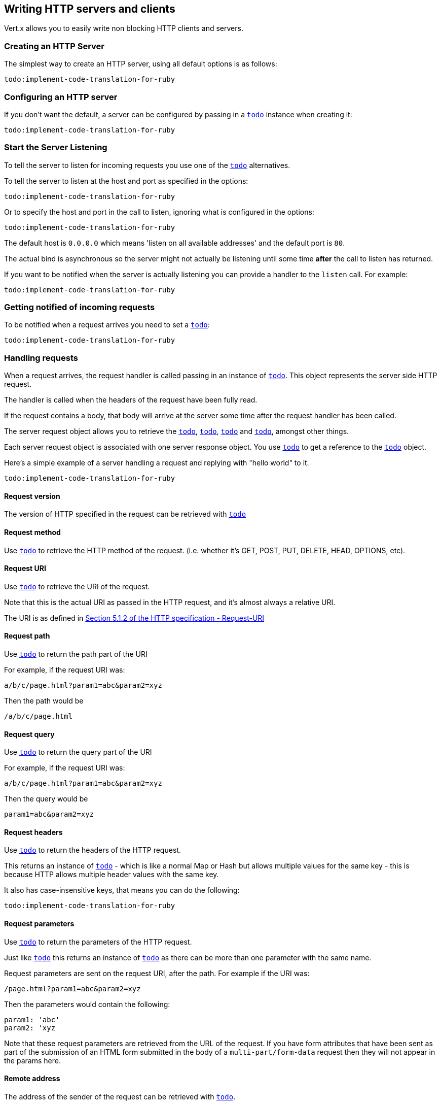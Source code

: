== Writing HTTP servers and clients

Vert.x allows you to easily write non blocking HTTP clients and servers.

=== Creating an HTTP Server

The simplest way to create an HTTP server, using all default options is as follows:

[source,ruby]
----
todo:implement-code-translation-for-ruby
----

=== Configuring an HTTP server

If you don't want the default, a server can be configured by passing in a `link:../cheatsheet/HttpServerOptions.html[todo]`
instance when creating it:

[source,ruby]
----
todo:implement-code-translation-for-ruby
----

=== Start the Server Listening

To tell the server to listen for incoming requests you use one of the `link:yardoc/Vertx/HttpServer.html#listen-instance_method[todo]`
alternatives.

To tell the server to listen at the host and port as specified in the options:

[source,ruby]
----
todo:implement-code-translation-for-ruby
----

Or to specify the host and port in the call to listen, ignoring what is configured in the options:

[source,ruby]
----
todo:implement-code-translation-for-ruby
----

The default host is `0.0.0.0` which means 'listen on all available addresses' and the default port is `80`.

The actual bind is asynchronous so the server might not actually be listening until some time *after* the call to
listen has returned.

If you want to be notified when the server is actually listening you can provide a handler to the `listen` call.
For example:

[source,ruby]
----
todo:implement-code-translation-for-ruby
----

=== Getting notified of incoming requests

To be notified when a request arrives you need to set a `link:yardoc/Vertx/HttpServer.html#request_handler-instance_method[todo]`:

[source,ruby]
----
todo:implement-code-translation-for-ruby
----

=== Handling requests

When a request arrives, the request handler is called passing in an instance of `link:yardoc/Vertx/HttpServerRequest.html[todo]`.
This object represents the server side HTTP request.

The handler is called when the headers of the request have been fully read.

If the request contains a body, that body will arrive at the server some time after the request handler has been called.

The server request object allows you to retrieve the `link:yardoc/Vertx/HttpServerRequest.html#uri-instance_method[todo]`,
`link:yardoc/Vertx/HttpServerRequest.html#path-instance_method[todo]`, `link:yardoc/Vertx/HttpServerRequest.html#params-instance_method[todo]` and
`link:yardoc/Vertx/HttpServerRequest.html#headers-instance_method[todo]`, amongst other things.

Each server request object is associated with one server response object. You use
`link:yardoc/Vertx/HttpServerRequest.html#response-instance_method[todo]` to get a reference to the `link:yardoc/Vertx/HttpServerResponse.html[todo]`
object.

Here's a simple example of a server handling a request and replying with "hello world" to it.

[source,ruby]
----
todo:implement-code-translation-for-ruby
----

==== Request version

The version of HTTP specified in the request can be retrieved with `link:yardoc/Vertx/HttpServerRequest.html#version-instance_method[todo]`

==== Request method

Use `link:yardoc/Vertx/HttpServerRequest.html#method-instance_method[todo]` to retrieve the HTTP method of the request.
(i.e. whether it's GET, POST, PUT, DELETE, HEAD, OPTIONS, etc).

==== Request URI

Use `link:yardoc/Vertx/HttpServerRequest.html#uri-instance_method[todo]` to retrieve the URI of the request.

Note that this is the actual URI as passed in the HTTP request, and it's almost always a relative URI.

The URI is as defined in http://www.w3.org/Protocols/rfc2616/rfc2616-sec5.html[Section 5.1.2 of the HTTP specification - Request-URI]

==== Request path

Use `link:yardoc/Vertx/HttpServerRequest.html#path-instance_method[todo]` to return the path part of the URI

For example, if the request URI was:

 a/b/c/page.html?param1=abc&param2=xyz

Then the path would be

 /a/b/c/page.html

==== Request query

Use `link:yardoc/Vertx/HttpServerRequest.html#query-instance_method[todo]` to return the query part of the URI

For example, if the request URI was:

 a/b/c/page.html?param1=abc&param2=xyz

Then the query would be

 param1=abc&param2=xyz

==== Request headers

Use `link:yardoc/Vertx/HttpServerRequest.html#headers-instance_method[todo]` to return the headers of the HTTP request.

This returns an instance of `link:yardoc/Vertx/MultiMap.html[todo]` - which is like a normal Map or Hash but allows multiple
values for the same key - this is because HTTP allows multiple header values with the same key.

It also has case-insensitive keys, that means you can do the following:

[source,ruby]
----
todo:implement-code-translation-for-ruby
----

==== Request parameters

Use `link:yardoc/Vertx/HttpServerRequest.html#params-instance_method[todo]` to return the parameters of the HTTP request.

Just like `link:yardoc/Vertx/HttpServerRequest.html#headers-instance_method[todo]` this returns an instance of `link:yardoc/Vertx/MultiMap.html[todo]`
as there can be more than one parameter with the same name.

Request parameters are sent on the request URI, after the path. For example if the URI was:

 /page.html?param1=abc&param2=xyz

Then the parameters would contain the following:

----
param1: 'abc'
param2: 'xyz
----

Note that these request parameters are retrieved from the URL of the request. If you have form attributes that
have been sent as part of the submission of an HTML form submitted in the body of a `multi-part/form-data` request
then they will not appear in the params here.

==== Remote address

The address of the sender of the request can be retrieved with `link:yardoc/Vertx/HttpServerRequest.html#remote_address-instance_method[todo]`.

==== Absolute URI

The URI passed in an HTTP request is usually relative. If you wish to retrieve the absolute URI corresponding
to the request, you can get it with `link:yardoc/Vertx/HttpServerRequest.html#absolute_uri-instance_method[todo]`

==== End handler

The `link:yardoc/Vertx/HttpServerRequest.html#end_handler-instance_method[todo]` of the request is invoked when the entire request,
including any body has been fully read.

==== Reading Data from the Request Body

Often an HTTP request contains a body that we want to read. As previously mentioned the request handler is called
when just the headers of the request have arrived so the request object does not have a body at that point.

This is because the body may be very large (e.g. a file upload) and we don't generally want to buffer the entire
body in memory before handing it to you, as that could cause the server to exhaust available memory.

To receive the body, you can use the `link:yardoc/Vertx/HttpServerRequest.html#handler-instance_method[todo]`  on the request,
this will get called every time a chunk of the request body arrives. Here's an example:

[source,ruby]
----
todo:implement-code-translation-for-ruby
----

The object passed into the handler is a `link:yardoc/Vertx/Buffer.html[todo]`, and the handler can be called
multiple times as data arrives from the network, depending on the size of the body.

In some cases (e.g. if the body is small) you will want to aggregate the entire body in memory, so you could do
the aggregation yourself as follows:

[source,ruby]
----
todo:implement-code-translation-for-ruby
----

This is such a common case, that Vert.x provides a `link:yardoc/Vertx/HttpServerRequest.html#body_handler-instance_method[todo]` to do this
for you. The body handler is called once when all the body has been received:

[source,ruby]
----
todo:implement-code-translation-for-ruby
----

==== Pumping requests

The request object is a `link:yardoc/Vertx/ReadStream.html[todo]` so you can pump the request body to any
`link:yardoc/Vertx/WriteStream.html[todo]` instance.

See the chapter on <<streams, streams and pumps>> for a detailed explanation.

==== Handling HTML forms

HTML forms can be submitted with either a content type of `application/x-www-form-urlencoded` or `multipart/form-data`.

For url encoded forms, the form attributes are encoded in the url, just like normal query parameters.

For multi-part forms they are encoded in the request body, and as such are not available until the entire body
has been read from the wire.

Multi-part forms can also contain file uploads.

If you want to retrieve the attributes of a multi-part form you should tell Vert.x that you expect to receive
such a form *before* any of the body is read by calling `link:yardoc/Vertx/HttpServerRequest.html#set_expect_multipart-instance_method[todo]`
with true, and then you should retrieve the actual attributes using `link:yardoc/Vertx/HttpServerRequest.html#form_attributes-instance_method[todo]`
once the entire body has been read:

[source,ruby]
----
todo:implement-code-translation-for-ruby
----

==== Handling form file uploads

Vert.x can also handle file uploads which are encoded in a multi-part request body.

To receive file uploads you tell Vert.x to expect a multi-part form and set an
`link:yardoc/Vertx/HttpServerRequest.html#upload_handler-instance_method[todo]` on the request.

This handler will be called once for every
upload that arrives on the server.

The object passed into the handler is a `link:yardoc/Vertx/HttpServerFileUpload.html[todo]` instance.

[source,ruby]
----
todo:implement-code-translation-for-ruby
----

File uploads can be large we don't provide the entire upload in a single buffer as that might result in memory
exhaustion, instead, the upload data is received in chunks:

[source,ruby]
----
todo:implement-code-translation-for-ruby
----

The upload object is a `link:yardoc/Vertx/ReadStream.html[todo]` so you can pump the request body to any
`link:yardoc/Vertx/WriteStream.html[todo]` instance. See the chapter on <<streams, streams and pumps>> for a
detailed explanation.

If you just want to upload the file to disk somewhere you can use `link:yardoc/Vertx/HttpServerFileUpload.html#stream_to_file_system-instance_method[todo]`:

[source,ruby]
----
todo:implement-code-translation-for-ruby
----

WARNING: Make sure you check the filename in a production system to avoid malicious clients uploading files
to arbitrary places on your filesystem. See <<security_notes, security notes>> for more information.

=== Sending back responses

The server response object is an instance of `link:yardoc/Vertx/HttpServerResponse.html[todo]` and is obtained from the
request with `link:yardoc/Vertx/HttpServerRequest.html#response-instance_method[todo]`.

You use the response object to write a response back to the HTTP client.

==== Setting status code and message

The default HTTP status code for a response is `200`, representing `OK`.

Use `link:yardoc/Vertx/HttpServerResponse.html#set_status_code-instance_method[todo]` to set a different code.

You can also specify a custom status message with `link:yardoc/Vertx/HttpServerResponse.html#set_status_message-instance_method[todo]`.

If you don't specify a status message, the default one corresponding to the status code will be used.

==== Writing HTTP responses

To write data to an HTTP response, you use one the `link:yardoc/Vertx/HttpServerResponse.html#write-instance_method[todo]` operations.

These can be invoked multiple times before the response is ended. They can be invoked in a few ways:

With a single buffer:

[source,ruby]
----
todo:implement-code-translation-for-ruby
----

With a string. In this case the string will encoded using UTF-8 and the result written to the wire.

[source,ruby]
----
todo:implement-code-translation-for-ruby
----

With a string and an encoding. In this case the string will encoded using the specified encoding and the
result written to the wire.

[source,ruby]
----
todo:implement-code-translation-for-ruby
----

Writing to a response is asynchronous and always returns immediately after the write has been queued.

If you are just writing a single string or buffer to the HTTP response you can write it and end the response in a
single call to the `link:yardoc/Vertx/HttpServerResponse.html#end-instance_method[todo]`

The first call to write results in the response header being being written to the response. Consequently, if you are
not using HTTP chunking then you must set the `Content-Length` header before writing to the response, since it will
be too late otherwise. If you are using HTTP chunking you do not have to worry.

==== Ending HTTP responses

Once you have finished with the HTTP response you should `link:yardoc/Vertx/HttpServerResponse.html#end-instance_method[todo]` it.

This can be done in several ways:

With no arguments, the response is simply ended.

[source,ruby]
----
todo:implement-code-translation-for-ruby
----

It can also be called with a string or buffer in the same way `write` is called. In this case it's just the same as
calling write with a string or buffer followed by calling end with no arguments. For example:

[source,ruby]
----
todo:implement-code-translation-for-ruby
----

==== Closing the underlying connection

You can close the underlying TCP connection with `link:yardoc/Vertx/HttpServerResponse.html#close-instance_method[todo]`.

Non keep-alive connections will be automatically closed by Vert.x when the response is ended.

Keep-alive connections are not automatically closed by Vert.x by default. If you want keep-alive connections to be
closed after an idle time, then you configure `link:../cheatsheet/HttpServerOptions.html#idleTimeout[todo]`.

==== Setting response headers

HTTP response headers can be added to the response by adding them directly to the
`link:yardoc/Vertx/HttpServerResponse.html#headers-instance_method[todo]`:

[source,ruby]
----
todo:implement-code-translation-for-ruby
----

Or you can use `link:yardoc/Vertx/HttpServerResponse.html#put_header-instance_method[todo]`

[source,ruby]
----
todo:implement-code-translation-for-ruby
----

Headers must all be added before any parts of the response body are written.

==== Chunked HTTP responses and trailers

Vert.x supports http://en.wikipedia.org/wiki/Chunked_transfer_encoding[HTTP Chunked Transfer Encoding].

This allows the HTTP response body to be written in chunks, and is normally used when a large response body is
being streamed to a client and the total size is not known in advance.

You put the HTTP response into chunked mode as follows:

[source,ruby]
----
todo:implement-code-translation-for-ruby
----

Default is non-chunked. When in chunked mode, each call to one of the `link:yardoc/Vertx/HttpServerResponse.html#write-instance_method[todo]`
methods will result in a new HTTP chunk being written out.

When in chunked mode you can also write HTTP response trailers to the response. These are actually written in
the final chunk of the response.

To add trailers to the response, add them directly to the `link:yardoc/Vertx/HttpServerResponse.html#trailers-instance_method[todo]`.

[source,ruby]
----
todo:implement-code-translation-for-ruby
----

Or use `link:yardoc/Vertx/HttpServerResponse.html#put_trailer-instance_method[todo]`.

[source,ruby]
----
todo:implement-code-translation-for-ruby
----

==== Serving files directly from disk

If you were writing a web server, one way to serve a file from disk would be to open it as an `link:yardoc/Vertx/AsyncFile.html[todo]`
and pump it to the HTTP response.

Or you could load it it one go using `link:yardoc/Vertx/FileSystem.html#read_file-instance_method[todo]` and write it straight to the response.

Alternatively, Vert.x provides a method which allows you to serve a file from disk to an HTTP response in one operation.
Where supported by the underlying operating system this may result in the OS directly transferring bytes from the
file to the socket without being copied through user-space at all.

This is done by using `link:yardoc/Vertx/HttpServerResponse.html#send_file-instance_method[todo]`, and is usually more efficient for large
files, but may be slower for small files.

Here's a very simple web server that serves files from the file system using sendFile:

[source,ruby]
----
todo:implement-code-translation-for-ruby
----

Sending a file is asynchronous and may not complete until some time after the call has returned. If you want to
be notified when the file has been writen you can use `link:yardoc/Vertx/HttpServerResponse.html#send_file-instance_method[todo]`

NOTE: If you use `sendFile` while using HTTPS it will copy through user-space, since if the kernel is copying data
directly from disk to socket it doesn't give us an opportunity to apply any encryption.

WARNING: If you're going to write web servers directly using Vert.x be careful that users cannot exploit the
path to access files outside the directory from which you want to serve them. It may be safer instead to use
Vert.x Apex.

==== Pumping responses

The server response is a `link:yardoc/Vertx/WriteStream.html[todo]` instance so you can pump to it from any
`link:yardoc/Vertx/ReadStream.html[todo]`, e.g. `link:yardoc/Vertx/AsyncFile.html[todo]`, `link:yardoc/Vertx/NetSocket.html[todo]`,
`link:yardoc/Vertx/WebSocket.html[todo]` or `link:yardoc/Vertx/HttpServerRequest.html[todo]`.

Here's an example which echoes the request body back in the response for any PUT methods.
It uses a pump for the body, so it will work even if the HTTP request body is much larger than can fit in memory
at any one time:

[source,ruby]
----
todo:implement-code-translation-for-ruby
----

=== HTTP Compression

Vert.x comes with support for HTTP Compression out of the box.

This means you are able to automatically compress the body of the responses before they are sent back to the client.

If the client does not support HTTP compression the responses are sent back without compressing the body.

This allows to handle Client that support HTTP Compression and those that not support it at the same time.

To enable compression use can configure it with `link:../cheatsheet/HttpServerOptions.html#compressionSupported[todo]`.

By default compression is not enabled.

When HTTP compression is enabled the server will check if the client incldes an `Accept-Encoding` header which
includes the supported compressions. Commonly used are deflate and gzip. Both are supported by Vert.x.

If such a header is found the server will automatically compress the body of the response with one of the supported
compressions and send it back to the client.

Be aware that compression may be able to reduce network traffic but is more CPU-intensive.

=== Creating an HTTP client

You create an `link:yardoc/Vertx/HttpClient.html[todo]` instance with default options as follows:

[source,ruby]
----
todo:implement-code-translation-for-ruby
----

If you want to configure options for the client, you create it as follows:

[source,ruby]
----
todo:implement-code-translation-for-ruby
----

=== Making requests

The http client is very flexible and there are various ways you can make requests with it.


Often you want to make many requests to the same host/port with an http client. To avoid you repeating the host/port
every time you make a request you can configure the client with a default host/port:

[source,ruby]
----
todo:implement-code-translation-for-ruby
----

Alternatively if you find yourself making lots of requests to different host/ports with the same client you can
simply specify the host/port when doing the request.

[source,ruby]
----
todo:implement-code-translation-for-ruby
----

Both methods of specifying host/port are supported for all the different ways of making requests with the client.

==== Simple requests with no request body

Often, you'll want to make HTTP requests with no request body. This is usually the case with HTTP GET, OPTIONS and
HEAD requests.

The simplest way to do this with the Vert.x http client is using the methods prefixed with `Now`. For example
`link:yardoc/Vertx/HttpClient.html#get_now-instance_method[todo]`.

These methods create the http request and send it in a single method call and allow you to provide a handler that will be
called with the http response when it comes back.

[source,ruby]
----
todo:implement-code-translation-for-ruby
----

==== Writing general requests

At other times you don't know the request method you want to send until run-time. For that use case we provide
general purpose request methods such as `link:yardoc/Vertx/HttpClient.html#request-instance_method[todo]` which allow you to specify
the HTTP method at run-time:

[source,ruby]
----
todo:implement-code-translation-for-ruby
----

==== Writing request bodies

Sometimes you'll want to write requests which have a body, or perhaps you want to write headers to a request
before sending it.

To do this you can call one of the specific request methods such as `link:yardoc/Vertx/HttpClient.html#post-instance_method[todo]` or
one of the general purpose request methods such as `link:yardoc/Vertx/HttpClient.html#request-instance_method[todo]`.

These methods don't send the request immediately, but instead return an instance of `link:yardoc/Vertx/HttpClientRequest.html[todo]`
which can be used to write to the request body or write headers.

Here are some examples of writing a POST request with a body:

[source,ruby]
----
todo:implement-code-translation-for-ruby
----

Methods exist to write strings in UTF-8 encoding and in any specific encoding and to write buffers:

[source,ruby]
----
todo:implement-code-translation-for-ruby
----

If you are just writing a single string or buffer to the HTTP request you can write it and end the request in a
single call to the `end` function.

[source,ruby]
----
todo:implement-code-translation-for-ruby
----

When you're writing to a request, the first call to `write` will result in the request headers being written
out to the wire.

The actual write is asychronous and might not occur until some time after the call has returned.

Non-chunked HTTP requests with a request body require a `Content-Length` header to be provided.

Consequently, if you are not using chunked HTTP then you must set the `Content-Length` header before writing
to the request, as it will be too late otherwise.

If you are calling one of the `end` methods that take a string or buffer then Vert.x will automatically calculate
and set the `Content-Length` header before writing the request body.

If you are using HTTP chunking a a `Content-Length` header is not required, so you do not have to calculate the size
up-front.

==== Writing request headers

You can write headers to a request using the `link:yardoc/Vertx/HttpClientRequest.html#headers-instance_method[todo]` multi-map as follows:

[source,ruby]
----
todo:implement-code-translation-for-ruby
----

The headers are an instance of `link:yardoc/Vertx/MultiMap.html[todo]` which provides operations for adding, setting and removing
entries. Http headers allow more than one value for a specific key.

You can also write headers using `link:yardoc/Vertx/HttpClientRequest.html#put_header-instance_method[todo]`

[source,ruby]
----
todo:implement-code-translation-for-ruby
----

If you wish to write headers to the request you must do so before any part of the request body is written.

==== Ending HTTP requests

Once you have finished with the HTTP request you must end it with one of the `link:yardoc/Vertx/HttpClientRequest.html#end-instance_method[todo]`
operations.

Ending a request causes any headers to be written, if they have not already been written and the request to be marked
as complete.

Requests can be ended in several ways. With no arguments the request is simply ended:

[source,ruby]
----
todo:implement-code-translation-for-ruby
----

Or a string or buffer can be provided in the call to `end`. This is like calling `write` with the string or buffer
before calling `end` with no arguments

[source,ruby]
----
todo:implement-code-translation-for-ruby
----

==== Chunked HTTP requests

Vert.x supports http://en.wikipedia.org/wiki/Chunked_transfer_encoding[HTTP Chunked Transfer Encoding] for requests.

This allows the HTTP request body to be written in chunks, and is normally used when a large request body is being streamed
to the server, whose size is not known in advance.

You put the HTTP request into chunked mode using `link:yardoc/Vertx/HttpClientRequest.html#set_chunked-instance_method[todo]`.

In chunked mode each call to write will cause a new chunk to be written to the wire. In chunked mode there is
no need to set the `Content-Length` of the request up-front.

[source,ruby]
----
todo:implement-code-translation-for-ruby
----

==== Request timeouts

You can set a timeout for a specific http request using `link:yardoc/Vertx/HttpClientRequest.html#set_timeout-instance_method[todo]`.

If the request does not return any data within the timeout period an exception will be passed to the exception handler
(if provided) and the request will be closed.

==== Handling exceptions

You can handle exceptions corresponding to a request by setting an exception handler on the `link:yardoc/Vertx/HttpClientRequest.html[todo]`
instance:

[source,ruby]
----
todo:implement-code-translation-for-ruby
----

TODO - what about exceptions in the getNow methods where no exception handler can be provided??

Maybe need a catch all exception handler??

==== Specifying a handler on the client request

Instead of providing a response handler in the call to create the client request object, alternatively, you can
not provide a handler when the request is created and set it later on the request object itself, using
`link:yardoc/Vertx/HttpClientRequest.html#handler-instance_method[todo]`, for example:

[source,ruby]
----
todo:implement-code-translation-for-ruby
----

==== Using the request as a stream

The `link:yardoc/Vertx/HttpClientRequest.html[todo]` instance is also a `link:yardoc/Vertx/WriteStream.html[todo]` which means
you can pump to it from any `link:yardoc/Vertx/ReadStream.html[todo]` instance.

For, example, you could pump a file on disk to a http request body as follows:

[source,ruby]
----
todo:implement-code-translation-for-ruby
----

=== Handling http responses

You receive an instance of `link:yardoc/Vertx/HttpClientResponse.html[todo]` into the handler that you specify in of
the request methods or by setting a handler directly on the `link:yardoc/Vertx/HttpClientRequest.html[todo]` object.

You can query the status code and the status message of the response with `link:yardoc/Vertx/HttpClientResponse.html#status_code-instance_method[todo]`
and `link:yardoc/Vertx/HttpClientResponse.html#status_message-instance_method[todo]`.

[source,ruby]
----
todo:implement-code-translation-for-ruby
----

==== Using the response as a stream

The `link:yardoc/Vertx/HttpClientResponse.html[todo]` instance is also a `link:yardoc/Vertx/ReadStream.html[todo]` which means
you can pump it to any `link:yardoc/Vertx/WriteStream.html[todo]` instance.

==== Response headers and trailers

Http responses can contain headers. Use `link:yardoc/Vertx/HttpClientResponse.html#headers-instance_method[todo]` to get the headers.

The object returned is a `link:yardoc/Vertx/MultiMap.html[todo]` as HTTP headers can contain multiple values for single keys.

[source,ruby]
----
todo:implement-code-translation-for-ruby
----

Chunked HTTP responses can also contain trailers - these are sent in the last chunk of the response body.

You use `link:yardoc/Vertx/HttpClientResponse.html#trailers-instance_method[todo]` to get the trailers. Trailers are also a `link:yardoc/Vertx/MultiMap.html[todo]`.

==== Reading the request body

The response handler is called when the headers of the response have been read from the wire.

If the response has a body this might arrive in several pieces some time after the headers have been read. We
don't wait for all the body to arrive before calling the response handler as the response could be very large and we
might be waiting a long time, or run out of memory for large responses.

As parts of the response body arrive, the `link:yardoc/Vertx/HttpClientResponse.html#handler-instance_method[todo]` is called with
a `link:yardoc/Vertx/Buffer.html[todo]` representing the piece of the body:

[source,ruby]
----
todo:implement-code-translation-for-ruby
----

If you know the response body is not very large and want to aggregate it all in memory before handling it, you can
either aggregate it yourself:

[source,ruby]
----
todo:implement-code-translation-for-ruby
----

Or you can use the convenience `link:yardoc/Vertx/HttpClientResponse.html#body_handler-instance_method[todo]` which
is called with the entire body when the response has been fully read:

[source,ruby]
----
todo:implement-code-translation-for-ruby
----

==== Response end handler

The response `link:yardoc/Vertx/HttpClientResponse.html#end_handler-instance_method[todo]` is called when the entire response body has been read
or immediately after the headers have been read and the response handler has been called if there is no body.

==== Reading cookies from the response

You can retrieve the list of cookies from a response using `link:yardoc/Vertx/HttpClientResponse.html#cookies-instance_method[todo]`.

Alternatively you can just parse the `Set-Cookie` headers yourself in the response.


==== 100-Continue handling

According to the http://www.w3.org/Protocols/rfc2616/rfc2616-sec8.html[HTTP 1.1 specification] a client can set a
header `Expect: 100-Continue` and send the request header before sending the rest of the request body.

The server can then respond with an interim response status `Status: 100 (Continue)` to signify to the client that
it is ok to send the rest of the body.

The idea here is it allows the server to authorise and accept/reject the request before large amounts of data are sent.
Sending large amounts of data if the request might not be accepted is a waste of bandwidth and ties up the server
in reading data that it will just discard.

Vert.x allows you to set a `link:yardoc/Vertx/HttpClientRequest.html#continue_handler-instance_method[todo]` on the
client request object

This will be called if the server sends back a `Status: 100 (Continue)` response to signify that it is ok to send
the rest of the request.

This is used in conjunction with `link:yardoc/Vertx/HttpClientRequest.html#send_head-instance_method[todo]`to send the head of the request.

Here's an example:

[source,ruby]
----
todo:implement-code-translation-for-ruby
----

=== Enabling compression on the client

The http client comes with support for HTTP Compression out of the box.

This means the client can let the remote http server know that it supports compression, and will be able to handle
compressed response bodies.

An http server is free to either compress with one of the supported compression algorithms or to send the body back
without compressing it at all. So this is only a hint for the Http server which it may ignore at will.

To tell the http server which compression is supported by the client it will include an `Accept-Encoding` header with
the supported compression algorithm as value. Multiple compression algorithms are supported. In case of Vert.x this
will result in the following header added:

 Accept-Encoding: gzip, deflate

The server will choose then from one of these. You can detect if a server ompressed the body by checking for the
`Content-Encoding` header in the response sent back from it.

If the body of the response was compressed via gzip it will include for example the following header:

 Content-Encoding: gzip

To enable compression set `link:../cheatsheet/HttpClientOptions.html#tryUseCompression[todo]` on the options
used when creating the client.

By default compression is disabled.

=== Pooling and keep alive

Http keep alive allows http connections to be used for more than one request. This can be a more efficient use of
connections when you're making multiple requests to the same server.

The http client supports pooling of connections, allowing you to reuse connections between requests.

For pooling to work, keep alive must be true using `link:../cheatsheet/HttpClientOptions.html#keepAlive[todo]`
on the options used when configuring the client. The default value is true.

When keep alive is enabled. Vert.x will add a `Connection: Keep-Alive` header to each HTTP request sent.

The maximum number of connections to pool *for each server* is configured using `link:../cheatsheet/HttpClientOptions.html#maxPoolSize[todo]`

When making a request with pooling enabled, Vert.x will create a new connection if there are less than the maximum number of
connections already created for that server, otherwise it will add the request to a queue.

When a response returns, if there are pending requests for the server, then the connection will be reused, otherwise
it will be closed.

This gives the benefits of keep alive when the client is loaded but means we don't keep connections hanging around
unnecessarily when there would be no benefits anyway.

=== Pipe-lining

The client also supports pipe-lining of requests on a connection.

Pipe-lining means another request is sent on the same connection before the response from the preceding one has
returned. Pipe-lining is not appropriate for all requests.

To enable pipe-lining, it must be enabled using `link:../cheatsheet/HttpClientOptions.html#pipelining[todo]`.
By default pipe-lining is disabled.

When pipe-lining is enabled requests will be written to connections without waiting for previous responses to return.

When pipe-line responses return at the client, the connection will be automatically closed when all in-flight
responses have returned and there are no outstanding pending requests to write.

=== Server sharing

TODO
round robin requests etc

=== Using HTTPS with Vert.x

Vert.x http servers and clients can be configured to use HTTPS in exactly the same way as net servers.

Please see <<netserver_ssl, configuring net servers to use SSL>> for more information.

=== WebSockets

http://en.wikipedia.org/wiki/WebSocket[WebSockets] are a web technology that allows a full duplex socket-like
connection between HTTP servers and HTTP clients (typically browsers).

Vert.x supports WebSockets on both the client and server-side.

==== WebSockets on the server

There are two ways of handling WebSockets on the server side.

===== WebSocket handler

The first way involves providing a `link:yardoc/Vertx/HttpServer.html#websocket_handler-instance_method[todo]`
on the server instance.

When a WebSocket connection is made to the server, the handler will be called, passing in an instance of
`link:yardoc/Vertx/ServerWebSocket.html[todo]`.

[source,ruby]
----
todo:implement-code-translation-for-ruby
----

You can choose to reject the WebSocket by calling `link:yardoc/Vertx/ServerWebSocket.html#reject-instance_method[todo]`.

[source,ruby]
----
todo:implement-code-translation-for-ruby
----

===== Upgrading to WebSocket

The second way of handling WebSockets is to handle the HTTP Upgrade request that was sent from the client, and
call `link:yardoc/Vertx/HttpServerRequest.html#upgrade-instance_method[todo]` on the server request.

[source,ruby]
----
todo:implement-code-translation-for-ruby
----

===== The server WebSocket

The `link:yardoc/Vertx/ServerWebSocket.html[todo]` instance enables you to retrieve the `link:yardoc/Vertx/ServerWebSocket.html#headers-instance_method[headers]`,
`link:yardoc/Vertx/ServerWebSocket.html#path-instance_method[todo]` path}, `link:yardoc/Vertx/ServerWebSocket.html#query-instance_method[query]` and
`link:yardoc/Vertx/ServerWebSocket.html#uri-instance_method[todo]` URI} of the HTTP request of the WebSocket handshake.

==== WebSockets on the client

The Vert.x `link:yardoc/Vertx/HttpClient.html[todo]` supports WebSockets.

You can connect a WebSocket to a server using one of the `link:yardoc/Vertx/HttpClient.html#websocket-instance_method[todo]` operations and
providing a handler.

The handler will be called with an instance of `link:yardoc/Vertx/WebSocket.html[todo]` when the connection has been made:

[source,ruby]
----
todo:implement-code-translation-for-ruby
----

==== Writing messages to WebSockets

If you wish to write a single binary WebSocket message containing a single WebSocket frame to the WebSocket (a
common case) the simplest way to do this is to use `link:yardoc/Vertx/WebSocket.html#write_message-instance_method[todo]`:

[source,ruby]
----
todo:implement-code-translation-for-ruby
----

If the websocket message is larger than the maximum websocket frame size as configured with
`link:../cheatsheet/HttpClientOptions.html#maxWebsocketFrameSize[todo]`
then Vert.x will split it into multiple WebSocket frames before sending it on the wire.

==== Writing frames to WebSockets

A WebSocket message can be composed of multiple frames. In this case the first frame is either a _binary_ or _text_ frame
followed by one or more _continuation_ frames.

The last frame in the message is marked as _final_.

To send a message consisting of multiple frames you create frames using
`link:yardoc/Vertx/WebSocketFrame.html#binary_frame-class_method[todo]`
, `link:yardoc/Vertx/WebSocketFrame.html#text_frame-class_method[todo]` or
`link:yardoc/Vertx/WebSocketFrame.html#continuation_frame-class_method[todo]` and write them
to the WebSocket using `link:yardoc/Vertx/WebSocket.html#write_frame-instance_method[todo]`.

Here's an example for binary frames:

[source,ruby]
----
todo:implement-code-translation-for-ruby
----

==== Reading frames from WebSockets

To read frames from a WebSocket you use the `link:yardoc/Vertx/WebSocket.html#frame_handler-instance_method[todo]`.

The frame handler will be called with instances of `link:yardoc/Vertx/WebSocketFrame.html[todo]` when a frame arrives,
for example:

[source,ruby]
----
todo:implement-code-translation-for-ruby
----

==== Closing WebSockets

Use `link:yardoc/Vertx/WebSocketBase.html#close-instance_method[todo]` to close the WebSocket connection when you have finished with it.

==== Streaming WebSockets

The `link:yardoc/Vertx/WebSocket.html[todo]` instance is also a `link:yardoc/Vertx/ReadStream.html[todo]` and a
`link:yardoc/Vertx/WriteStream.html[todo]` so it can be used with pumps.

When using a WebSocket as a write stream or a read stream it can only be used with WebSockets connections that are
used with binary frames that are no split over multiple frames.

=== Automatic clean-up in verticles

If you're creating http servers and clients from inside verticles, those servers and clients will be automatically closed
when the verticle is undeployed.